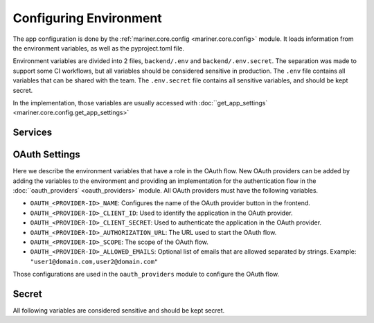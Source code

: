 .. _configuration:

Configuring Environment
=======================

The app configuration is done by the :ref:`mariner.core.config <mariner.core.config>` module. It loads information from the environment variables, as well as the pyproject.toml file.

Environment variables are divided into 2 files, ``backend/.env`` and ``backend/.env.secret``.
The separation was made to support some CI workflows, but all variables should be considered
sensitive in production.
The ``.env`` file contains all variables that can be shared with the team.
The ``.env.secret`` file contains all sensitive variables, and should be kept secret.

In the implementation, those variables are usually accessed with :doc:``get_app_settings` <mariner.core.config.get_app_settings>`

.. confval:: SERVER_HOST

   The backend url, such as ``"https://dev.mariner.backend.com"``

.. confval:: SERVER_CORS 

   A comma separated string with the origins allowed to use the REST API, such as ``"http://localhost:3000,http://localhost:8080"``

.. confval:: ACCESS_TOKEN_EXPIRE_MINUTES


   Duration of token's validity.

   :default: ``12888`` equivalent to 8 days


.. confval:: WEBAPP_URL

   The URL used by the webapp. Necessary when the backend needs to redirect to the webapp, such as during oauth flows. Example: ``"https://dev.mariner.webapp.com"``

   :default: ``"http://localhost:3000"``

.. confval:: TENANT_NAME

   The name of the tenant. Any string will be accepted.

   :default: ``"default"``

.. confval:: LIGHTNING_LOGS_DIR

   Environment variable used to specify where the lightning trainer should store the generated files (used in the ``default_root_dir`` parameter of the Trainer). Can be a s3 uri, such as s3://dev-mariner-datasets/lightning-logs

  :default: ``"lightning_logs/"``, i.e. stores the files in the local filesystem. Not recommended for production environments.

Services
--------

.. confval:: POSTGRES_URI

   The URI used to connect to the postgres database. Example: ``postgresql://user:password@localhost:5432/dbname``

.. confval:: MLFLOW_TRACKING_URI

    The URI used to connect to the MLFlow's tracking database. See `the mlflow docs <https://mlflow.org/docs/latest/tracking.html#id31>`_ for more information.

    
.. confval:: RAY_ADDRESS

    The URI used to connect to the Ray cluster. Example: ``"ray://ray-head-backend.ray.svc.cluster.local:10001"``

OAuth Settings
--------------

Here we describe the environment variables that have a role in the OAuth flow.
New OAuth providers can be added by adding the variables to the environment
and providing an implementation for the authentication flow in the :doc:``oauth_providers` <oauth_providers>` module.
All OAuth providers must have the following variables.

- ``OAUTH_<PROVIDER-ID>_NAME``: Configures the name of the OAuth provider button in the frontend.
- ``OAUTH_<PROVIDER-ID>_CLIENT_ID``: Used to identify the application in the OAuth provider.
- ``OAUTH_<PROVIDER-ID>_CLIENT_SECRET``: Used to authenticate the application in the OAuth provider.
- ``OAUTH_<PROVIDER-ID>_AUTHORIZATION_URL``: The URL used to start the OAuth flow.
- ``OAUTH_<PROVIDER-ID>_SCOPE``: The scope of the OAuth flow.
- ``OAUTH_<PROVIDER-ID>_ALLOWED_EMAILS``: Optional list of emails that are allowed separated by strings. Example: ``"user1@domain.com,user2@domain.com"``

Those configurations are used in the ``oauth_providers`` module to configure the OAuth flow.

Secret
------

All following variables are considered sensitive and should be kept secret.

.. confval:: AUTHENTICATION_SECRET_KEY

   Used to sign JWT tokens. Should be kept secret and be cryptographic safe.

.. confval:: DEPLOYMENT_URL_SIGNATURE_SECRET_KEY

   Used to sign deployment urls. Should be kept secret and be cryptographic safe.

.. confval:: APPLICATION_SECRET

   Used as basic auth password for inter service communication. Should be kept secret and be cryptographic safe.

.. confval:: AWS_MODE
   :default: ``"local"``

   Either ``local`` or ``sts``. If ``local``, search credentials from environment variables named ``AWS_ACCESS_KEY_ID`` and ``AWS_SECRET_ACCESS_KEY``. If ``sts`` uses `Security Token Service <https://docs.aws.amazon.com/STS/latest/APIReference/welcome.html>`_ to generate temporary credentials.

.. confval:: AWS_ACCRESS_KEY_ID

   Key id of the AWS credentials.

.. confval:: AWS_SECRET_ACCESS_KEY

   Key secret of the AWS credentials.

.. confval:: AWS_REGION

   AWS region where cloud services operates.

.. confval:: AWS_DATASETS

   The path withing S3 where datasets are stored.

   .. warning::

      Should not include S3 uri schema `s3://`.
      Example that will work: ``dev-mariner-datasets``
      Example that fails: ``s3://dev-mariner-datasets``

   .. todo::

      It will work better as S3 schema.

.. confval:: AWS_MODELS_BUCKET

   S3 URI used to store models.

